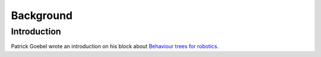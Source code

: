 Background
==========

Introduction
------------

Patrick Goebel wrote an introduction on his block about `Behaviour trees for robotics`_.

.. _Behaviour trees for robotics: http://www.pirobot.org/blog/0030/
